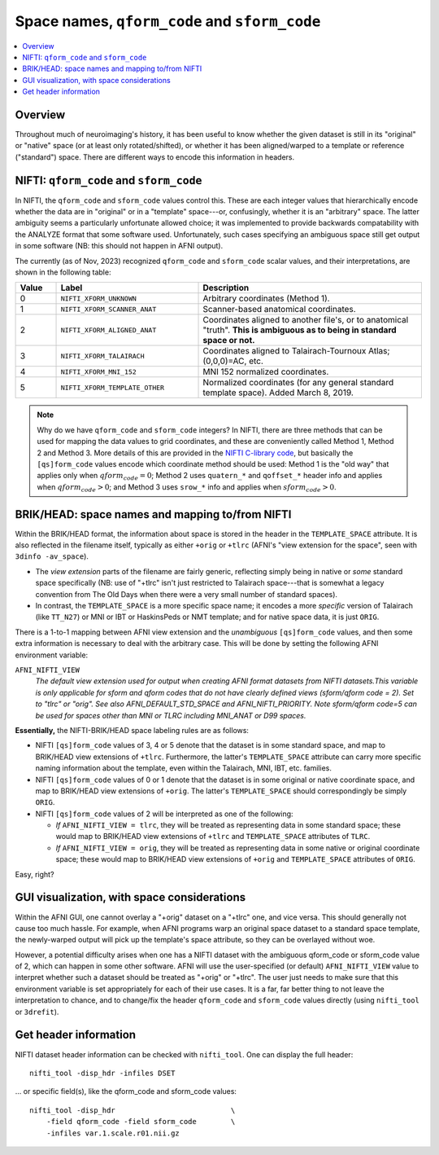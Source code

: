 
.. _nifti_qsform:

**********************************************************************
Space names, ``qform_code`` and ``sform_code``
**********************************************************************

.. contents:: :local:

.. _nifti_qsform_oview:

Overview
========

Throughout much of neuroimaging's history, it has been useful to know
whether the given dataset is still in its "original" or "native" space
(or at least only rotated/shifted), or whether it has been
aligned/warped to a template or reference ("standard") space.  There
are different ways to encode this information in headers.

.. _nifti_qsform_nifti:

NIFTI: ``qform_code`` and ``sform_code``
=============================================================

In NIFTI, the ``qform_code`` and ``sform_code`` values control this.
These are each integer values that hierarchically encode whether the
data are in "original" or in a "template" space---or, confusingly,
whether it is an "arbitrary" space.  The latter ambiguity seems a
particularly unfortunate allowed choice; it was implemented to provide
backwards compatability with the ANALYZE format that some software
used. Unfortunately, such cases specifying an ambiguous space still
get output in some software (NB: this should not happen in AFNI
output).

The currently (as of Nov, 2023) recognized ``qform_code`` and
``sform_code`` scalar values, and their interpretations, are shown in
the following table:

.. list-table:: 
   :header-rows: 1
   :widths: 10 35 55
   :stub-columns: 0

   * - Value
     - Label
     - Description
   * - 0
     - ``NIFTI_XFORM_UNKNOWN``
     - Arbitrary coordinates (Method 1).
   * - 1
     - ``NIFTI_XFORM_SCANNER_ANAT``
     - Scanner-based anatomical coordinates.
   * - 2
     - ``NIFTI_XFORM_ALIGNED_ANAT``
     - Coordinates aligned to another file's, or to anatomical
       "truth". **This is ambiguous as to being in standard space or
       not.**
   * - 3
     - ``NIFTI_XFORM_TALAIRACH``
     - Coordinates aligned to Talairach-Tournoux Atlas; (0,0,0)=AC,
       etc.
   * - 4
     - ``NIFTI_XFORM_MNI_152``
     - MNI 152 normalized coordinates.
   * - 5
     - ``NIFTI_XFORM_TEMPLATE_OTHER``
     - Normalized coordinates (for any general standard template
       space). Added March 8, 2019.

.. note:: Why do we have ``qform_code`` and ``sform_code`` integers?
          In NIFTI, there are three methods that can be used for
          mapping the data values to grid coordinates, and these are
          conveniently called Method 1, Method 2 and Method 3.  More
          details of this are provided in the `NIFTI C-library code
          <https://github.com/NIFTI-Imaging/nifti_clib/blob/master/nifti2/nifti1.h>`_,
          but basically the ``[qs]form_code`` values encode which
          coordinate method should be used: Method 1 is the "old way"
          that applies only when :math:`qform_code = 0`; Method 2 uses
          ``quatern_*`` and ``qoffset_*`` header info and applies when
          :math:`qform_code > 0`; and Method 3 uses ``srow_*`` info
          and applies when :math:`sform_code > 0`.


.. _nifti_qsform_bh:

BRIK/HEAD: space names and mapping to/from NIFTI
===================================================

Within the BRIK/HEAD format, the information about space is stored in
the header in the ``TEMPLATE_SPACE`` attribute.  It is also reflected
in the filename itself, typically as either ``+orig`` or ``+tlrc``
(AFNI's "view extension for the space", seen with ``3dinfo
-av_space``).

* The *view extension* parts of the filename are fairly generic,
  reflecting simply being in native or *some* standard space
  specifically (NB: use of "+tlrc" isn't just restricted to Talairach
  space---that is somewhat a legacy convention from The Old Days when
  there were a very small number of standard spaces).

* In contrast, the ``TEMPLATE_SPACE`` is a more specific space name;
  it encodes a more *specific* version of Talairach (like ``TT_N27``)
  or MNI or IBT or HaskinsPeds or NMT template; and for native space
  data, it is just ``ORIG``.

There is a 1-to-1 mapping between AFNI view extension and the
*unambiguous* ``[qs]form_code`` values, and then some extra
information is necessary to deal with the arbitrary case.  This will
be done by setting the following AFNI environment variable:

``AFNI_NIFTI_VIEW``
    *The default view extension used for output when creating AFNI format
    datasets from NIFTI datasets.This variable is only applicable for
    sform and qform codes that do not have clearly defined views
    (sform/qform code = 2). Set to "tlrc" or "orig". See also
    AFNI_DEFAULT_STD_SPACE and AFNI_NIFTI_PRIORITY. Note sform/qform code=5
    can be used for spaces other than MNI or TLRC including MNI_ANAT or D99
    spaces.*

**Essentially,** the NIFTI-BRIK/HEAD space labeling rules are as
follows:

* NIFTI ``[qs]form_code`` values of 3, 4 or 5 denote that the dataset
  is in some standard space, and map to BRIK/HEAD view extensions of
  ``+tlrc``.  Furthermore, the latter's ``TEMPLATE_SPACE`` attribute
  can carry more specific naming information about the template, even
  within the Talairach, MNI, IBT, etc. families.

* NIFTI ``[qs]form_code`` values of 0 or 1 denote that the dataset is
  in some original or native coordinate space, and map to BRIK/HEAD
  view extensions of ``+orig``.  The latter's ``TEMPLATE_SPACE`` should
  correspondingly be simply ``ORIG``.

* NIFTI ``[qs]form_code`` values of 2 will be interpreted as one of
  the following:

  * *If* ``AFNI_NIFTI_VIEW = tlrc``, they will be treated as
    representing data in some standard space; these would map to
    BRIK/HEAD view extensions of ``+tlrc`` and ``TEMPLATE_SPACE``
    attributes of ``TLRC``.

  * *If* ``AFNI_NIFTI_VIEW = orig``, they will be treated as
    representing data in some native or original coordinate space;
    these would map to BRIK/HEAD view extensions of ``+orig`` and
    ``TEMPLATE_SPACE`` attributes of ``ORIG``.

Easy, right?

.. _nifti_qsform_gui:

GUI visualization, with space considerations
==================================================

Within the AFNI GUI, one cannot overlay a "+orig" dataset on a
"+tlrc" one, and vice versa.  This should generally not cause too much
hassle.  For example, when AFNI programs warp an original space
dataset to a standard space template, the newly-warped output will
pick up the template's space attribute, so they can be overlayed
without woe.

However, a potential difficulty arises when one has a NIFTI dataset
with the ambiguous qform_code or sform_code value of 2, which can
happen in some other software.  AFNI will use the user-specified (or
default) ``AFNI_NIFTI_VIEW`` value to interpret whether such a dataset
should be treated as "+orig" or "+tlrc". The user just needs to make
sure that this environment variable is set appropriately for each of
their use cases.  It is a far, far better thing to not leave the
interpretation to chance, and to change/fix the header ``qform_code``
and ``sform_code`` values directly (using ``nifti_tool`` or
``3drefit``).


.. _nifti_qsform_info:

Get header information
===========================

NIFTI dataset header information can be checked with ``nifti_tool``.
One can display the full header::

  nifti_tool -disp_hdr -infiles DSET

\.\.\. or specific field(s), like the qform_code and sform_code
values::

  nifti_tool -disp_hdr                           \
      -field qform_code -field sform_code        \
      -infiles var.1.scale.r01.nii.gz 



